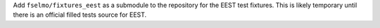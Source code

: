 Add ``fselmo/fixtures_eest`` as a submodule to the repository for the EEST test fixtures. This is likely temporary until there is an official filled tests source for EEST.
